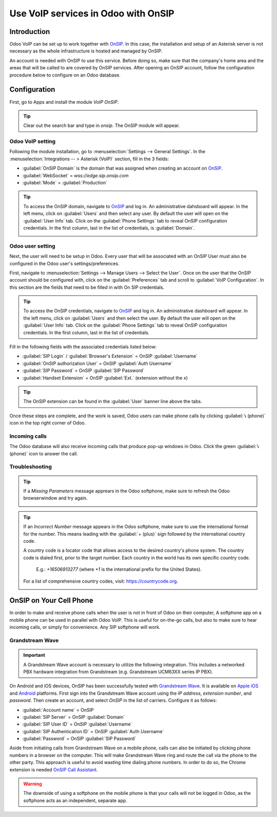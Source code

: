 ====================================
Use VoIP services in Odoo with OnSIP
====================================

Introduction
============

Odoo VoIP can be set up to work together with `OnSIP <https://www.onsip.com/>`_. In this case, the
installation and setup of an Asterisk server is not necessary as the whole infrastructure is hosted
and managed by OnSIP.

An account is needed with OnSIP to use this service. Before doing so, make sure that the company's
home area and the areas that will be called to are covered by OnSIP services. After opening an OnSIP
account, follow the configuration procedure below to configure on an Odoo database.

Configuration
=============

First, go to Apps and install the module *VoIP OnSIP*.

.. tip::
   Clear out the search bar and type in `onsip`. The OnSIP module will appear.

.. image:: onsip/install-onsip.png
   :align: center
   :alt: View of Onsip app in the app search results.

Odoo VoIP setting
-----------------

Following the module installation, go to :menuselection:`Settings --> General Settings`. In the
:menuselection:`Integrations -- > Asterisk (VoIP)` section, fill in the 3 fields:

- :guilabel:`OnSIP Domain` is the domain that was assigned when creating an account on
  `OnSIP <https://www.onsip.com/>`_.
- :guilabel:`WebSocket` = `wss://edge.sip.onsip.com`
- :guilabel:`Mode` = :guilabel:`Production`

.. image:: onsip/asterisk-setting.png
   :align: center
   :alt: VoIP configuration settings in Odoo Settings app.

.. tip::
   To access the OnSIP domain, navigate to `OnSIP <https://www.onsip.com/>`_ and log in. An
   administrative dahsboard will appear. In the left menu, click on :guilabel:`Users` and then
   select any user. By default the user will open on the :guilabel:`User Info` tab. Click on the
   :guilabel:`Phone Settings` tab to reveal  OnSIP configuration credentials. In the first column,
   last in the list of credentials, is :guilabel:`Domain`.

   .. image:: onsip/domain-setting.png
      :align: center
      :alt: Domain setting revealed (highlighted) on administrative panel of OnSIP management
            console.

Odoo user setting
-----------------

Next, the user will need to be setup in Odoo. Every user that will be associated with an OnSIP User
must also be configured in the Odoo user's settings/preferences.

First, navigate to :menuselection:`Settings --> Manage Users --> Select the User`. Once on the user
that the OnSIP account should be configured with, click on the :guilabel:`Preferences` tab and
scroll to :guilabel:`VoIP Configuration`. In this section are the fields that need to be filled in
with On SIP credentials.

.. tip::
   To access the OnSIP credentials, navigate to `OnSIP <https://www.onsip.com/>`_ and log in. An
   administrative dashboard will appear. In the left menu, click on :guilabel:`Users` and then
   select the user. By default the user will open on the :guilabel:`User Info` tab. Click on the
   :guilabel:`Phone Settings` tab to reveal  OnSIP configuration credentials. In the first column,
   last in the list of credentials.

Fill in the following fields with the associated credentials listed below:

- :guilabel:`SIP Login` / :guilabel:`Browser's Extension` = OnSIP :guilabel:`Username`
- :guilabel:`OnSIP authorization User` = OnSIP :guilabel:`Auth Username`
- :guilabel:`SIP Password` = OnSIP :guilabel:`SIP Password`
- :guilabel:`Handset Extension` = OnSIP :guilabel:`Ext.` (extension without the `x`)

.. image:: onsip/onsip-creds.png
   :align: center
   :alt: Onsip user credentials with username, auth username, SIP password, and extension
         highlighted.

.. tip::
   The OnSIP extension can be found in the :guilabel:`User` banner line above the tabs.

Once these steps are complete, and the work is saved, Odoo users can make phone calls by clicking
:guilabel:`📞 (phone)` icon  in the top right corner of Odoo.

.. seealso::
   Additional setup and troubleshooting steps can be found on `OnSIP's knowledgebase
   <https://support.onsip.com/hc/en-us>`_.

Incoming calls
--------------

The Odoo database will also receive incoming calls that produce pop-up windows in Odoo. Click the
green :guilabel:`📞 (phone)` icon to answer the call.

   .. image:: onsip/incoming-call.png
      :align: center
      :alt: alt text

.. seealso::
   :doc:`voip_widget`

Troubleshooting
---------------

.. tip::
   If a *Missing Parameters* message apprears in the Odoo softphone, make sure to refresh the Odoo
   browserwindow and try again.

   .. image:: onsip/onsip04.png
      :align: center
      :alt: Missing parameter message in the Odoo VoIP widget.

.. tip::
   If an *Incorrect Number* message appears in the Odoo softphone, make sure to use the
   international format for the number. This means leading with the :guilabel:`+ (plus)` sign
   followed by the international country code.

   A country code is a locator code that allows access to the desired country's phone system. The
   country code is dialed first, prior to the target number. Each country in the world has its own
   specific country code.\

    E.g.: `+16506913277` (where `+1` is the international prefix for the United States).

   For a list of comprehensive country codes, visit: `https://countrycode.org
   <https://countrycode.org>`_.

   .. image:: onsip/onsip05.png
      :align: center
      :alt: Incorrect number message populated in the Odoo VoIP widget.

OnSIP on Your Cell Phone
========================

In order to make and receive phone calls when the user is not in front of Odoo on their computer, A
softphone app on a mobile phone can be used in parallel with Odoo VoIP. This is useful for
on-the-go calls, but also to make sure to hear incoming calls, or simply for convenience. Any SIP
softphone will work.

.. seealso::
   :doc:`devices_integrations`

Grandstream Wave
----------------

.. important::
   A Grandstream Wave account is necessary to utilize the following integration. This includes a
   networked PBX hardware integration from Grandstream (e.g. Grandstream UCM63XX series IP PBX).

On Android and iOS devices, OnSIP has been successfully tested with `Grandstream Wave
<https://www.grandstream.com/products/ucm6300-ecosystem/product/wave>`_. It is available on `Apple
iOS <https://apps.apple.com/us/app/grandstream-wave/id1523254549>`_ and `Android
<https://play.google.com/store/apps/details?id=com.grandstream.ucm&pcampaignid=web_share>`_
platforms. First sign into the Grandstream Wave account using the *IP address*, *extension number*,
and *password*. Then create an account, and select `OnSIP` in the list of carriers. Configure it as
follows:

- :guilabel:`Account name` = OnSIP
- :guilabel:`SIP Server` = OnSIP :guilabel:`Domain`
- :guilabel:`SIP User ID` = OnSIP :guilabel:`Username`
- :guilabel:`SIP Authentication ID` = OnSIP :guilabel:`Auth Username`
- :guilabel:`Password` = OnSIP :guilabel:`SIP Password`

Aside from initiating calls from Grandstream Wave on a mobile phone, calls can also be initiated by
clicking phone numbers in a browser on the computer. This will make Grandstream Wave ring and route
the call via the phone to the other party. This approach is useful to avoid wasting time dialing
phone numbers. In order to do so, the Chrome extension is needed `OnSIP Call Assistant
<https://chrome.google.com/webstore/detail/onsip-call-assistant/pceelmncccldedfkcgjkpemakjbapnpg>`_.

.. warning::
   The downside of using a softphone on the mobile phone is that your calls will not be logged in
   Odoo, as the softphone acts as an independent, separate app.

.. seealso::
   Additional setup and troubleshooting steps can be found on Grandstream's knowledgebase. Visit
   Grandstream's knowledgebase
   <https://www.onsip.com/voip-resources/voip-reviews/grandstream-waves>`_.


